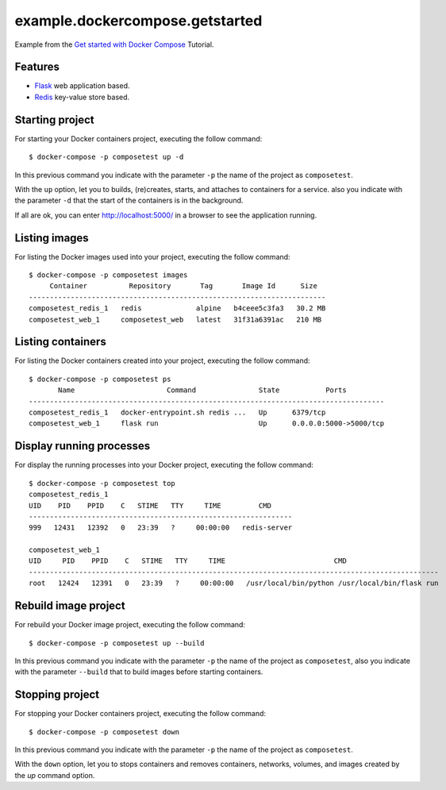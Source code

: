 ================================
example.dockercompose.getstarted
================================

Example from the `Get started with Docker Compose`_ Tutorial.


Features
========

- `Flask`_ web application based.

- `Redis`_ key-value store based.


Starting project
================

For starting your Docker containers project, executing the follow command:

::

  $ docker-compose -p composetest up -d

In this previous command you indicate with the parameter ``-p`` the
name of the project as ``composetest``.

With the ``up`` option, let you to builds, (re)creates, starts, and attaches
to containers for a service. also you indicate with the parameter ``-d``
that the start of the containers is in the background.

If all are ok, you can enter http://localhost:5000/ in a browser to see 
the application running.


Listing images
==============

For listing the Docker images used into your project, executing the follow command:

::

  $ docker-compose -p composetest images
       Container          Repository       Tag       Image Id      Size  
  -----------------------------------------------------------------------
  composetest_redis_1   redis             alpine   b4ceee5c3fa3   30.2 MB
  composetest_web_1     composetest_web   latest   31f31a6391ac   210 MB


Listing containers
==================

For listing the Docker containers created into your project, executing the follow command:

::

  $ docker-compose -p composetest ps
         Name                      Command               State           Ports         
  -------------------------------------------------------------------------------------
  composetest_redis_1   docker-entrypoint.sh redis ...   Up      6379/tcp              
  composetest_web_1     flask run                        Up      0.0.0.0:5000->5000/tcp


Display running processes
=========================

For display the running processes into your Docker project, executing the follow command:

::

  $ docker-compose -p composetest top
  composetest_redis_1
  UID    PID    PPID    C   STIME   TTY     TIME         CMD     
  ---------------------------------------------------------------
  999   12431   12392   0   23:39   ?     00:00:00   redis-server
  
  composetest_web_1
  UID     PID    PPID    C   STIME   TTY     TIME                          CMD                      
  --------------------------------------------------------------------------------------------------
  root   12424   12391   0   23:39   ?     00:00:00   /usr/local/bin/python /usr/local/bin/flask run


Rebuild image project
=====================

For rebuild your Docker image project, executing the follow command:

::

  $ docker-compose -p composetest up --build

In this previous command you indicate with the parameter ``-p`` the
name of the project as ``composetest``, also you indicate with the
parameter ``--build`` that to build images before starting containers.


Stopping project
================

For stopping your Docker containers project, executing the follow command:

::

  $ docker-compose -p composetest down

In this previous command you indicate with the parameter ``-p`` the
name of the project as ``composetest``.

With the ``down`` option, let you to stops containers and removes containers,
networks, volumes, and images created by the `up` command option.

.. _`Get started with Docker Compose`: https://docs.docker.com/compose/gettingstarted/
.. _`Flask`: http://flask.pocoo.org/
.. _`Redis`: https://redis.io/

